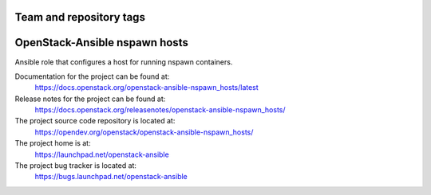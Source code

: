 ========================
Team and repository tags
========================

.. image:: https://governance.openstack.org/tc/badges/openstack-ansible-nspawn_hosts.svg
    :target: https://governance.openstack.org/tc/reference/tags/index.html

.. Change things from this point on

==============================
OpenStack-Ansible nspawn hosts
==============================

Ansible role that configures a host for running nspawn containers.

Documentation for the project can be found at:
  https://docs.openstack.org/openstack-ansible-nspawn_hosts/latest

Release notes for the project can be found at:
  https://docs.openstack.org/releasenotes/openstack-ansible-nspawn_hosts/

The project source code repository is located at:
  https://opendev.org/openstack/openstack-ansible-nspawn_hosts/

The project home is at:
  https://launchpad.net/openstack-ansible

The project bug tracker is located at:
  https://bugs.launchpad.net/openstack-ansible
